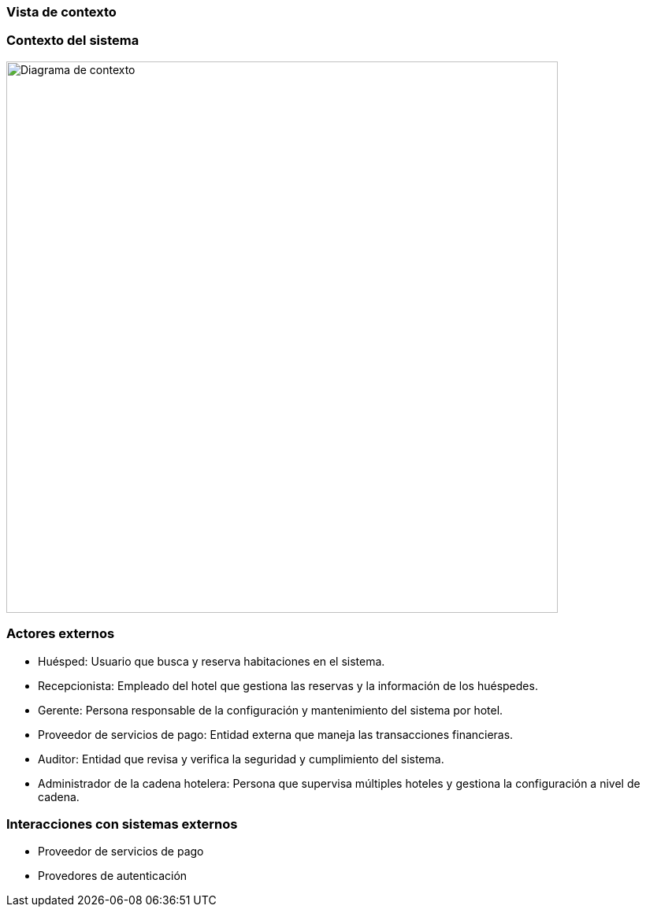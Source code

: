 === Vista de contexto

=== Contexto del sistema

image::ContextDiagram.png[Diagrama de contexto, width=700, align=center]

=== Actores externos

- Huésped: Usuario que busca y reserva habitaciones en el sistema.
- Recepcionista: Empleado del hotel que gestiona las reservas y la información de los huéspedes.
- Gerente: Persona responsable de la configuración y mantenimiento del sistema por hotel.
- Proveedor de servicios de pago: Entidad externa que maneja las transacciones financieras.
- Auditor: Entidad que revisa y verifica la seguridad y cumplimiento del sistema.
- Administrador de la cadena hotelera: Persona que supervisa múltiples hoteles y gestiona la configuración a nivel de cadena.

=== Interacciones con sistemas externos

- Proveedor de servicios de pago
- Provedores de autenticación
